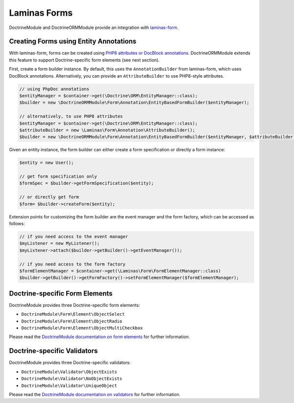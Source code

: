 Laminas Forms
=============

DoctrineModule and DoctrineORMModule provide an integration with `laminas-form <https://docs.laminas.dev/laminas-form/>`_.

Creating Forms using Entity Annotations
---------------------------------------

With laminas-form, forms can be created using `PHP8 attributes or DocBlock annotations <https://docs.laminas.dev/laminas-form/v3/form-creation/attributes-or-annotations/>`_.
DoctrineORMModule extends this feature to support Doctrine-specific form elements (see next section).

First, create a form builder instance. By default, this uses the ``AnnotationBuilder`` from laminas-form,
which uses DocBlock annotations. Alternatively, you can provide an ``AttributeBuilder`` to use PHP8-style
attributes.

.. code:: php

    // using PhpDoc annotations
    $entityManager = $container->get(\Doctrine\ORM\EntityManager::class);
    $builder = new \DoctrineORMModule\Form\Annotation\EntityBasedFormBuilder($entityManager);

    // alternatively, to use PHP8 attributes
    $entityManager = $container->get(\Doctrine\ORM\EntityManager::class);
    $attributeBuilder = new \Laminas\Form\Annotation\AttributeBuilder();
    $builder = new \DoctrineORMModule\Form\Annotation\EntityBasedFormBuilder($entityManager, $attributeBuilder);

Given an entity instance, the form builder can either create a form specification or directly a form instance:

.. code:: php

    $entity = new User();

    // get form specification only
    $formSpec = $builder->getFormSpecification($entity);

    // or directly get form
    $form= $builder->createForm($entity);

Extension points for customizing the form builder are the event manager and the form factory, which can
be accessed as follows:

.. code:: php

    // if you need access to the event manager
    $myListener = new MyListener();
    $myListener->attach($builder->getBuilder()->getEventManager());

    // if you need access to the form factory
    $formElementManager = $container->get(\Laminas\Form\FormElementManager::class)
    $builder->getBuilder()->getFormFactory()->setFormElementManager($formElementManager);

Doctrine-specific Form Elements
-------------------------------

DoctrineModule provides three Doctrine-specific form elements:

- ``DoctrineModule\Form\Element\ObjectSelect``
- ``DoctrineModule\Form\Element\ObjectRadio``
- ``DoctrineModule\Form\Element\ObjectMultiCheckbox``

Please read the `DoctrineModule documentation on form elements <https://www.doctrine-project.org/projects/doctrine-module/en/current/form-element.html>`_
for further information.

Doctrine-specific Validators
----------------------------

DoctrineModule provides three Doctrine-specific validators:

- ``DoctrineModule\Validator\ObjectExists``
- ``DoctrineModule\Validator\NoObjectExists``
- ``DoctrineModule\Validator\UniqueObject``

Please read the `DoctrineModule documentation on validators <https://www.doctrine-project.org/projects/doctrine-module/en/current/validator.html>`_
for further information.
